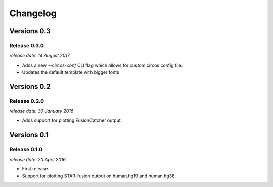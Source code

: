 .. :changelog:

Changelog
=========


Versions 0.3
------------

Release 0.3.0
^^^^^^^^^^^^^

`release date: 14 August 2017`

* Adds a new `--circos-conf` CLI flag which allows for custom circos config file.
* Updates the default template with bigger fonts


Versions 0.2
------------

Release 0.2.0
^^^^^^^^^^^^^

`release date: 30 January 2016`

* Adds support for plotting FusionCatcher output.


Versions 0.1
------------

Release 0.1.0
^^^^^^^^^^^^^

`release date: 20 April 2016`

* First release.
* Support for plotting STAR-fusion output on human.hg19 and human.hg38.
